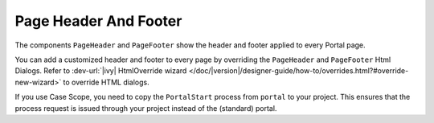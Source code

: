 .. _page-header-footer:

Page Header And Footer
======================

The components ``PageHeader`` and ``PageFooter`` show the header and footer applied to every Portal page.

|page-header-footer|

You can add a customized header and footer to every page by overriding the
``PageHeader`` and ``PageFooter`` Html Dialogs. 
Refer to :dev-url:`|ivy| HtmlOverride wizard
</doc/|version|/designer-guide/how-to/overrides.html?#override-new-wizard>` to
override HTML dialogs.

If you use Case Scope, you need to copy the ``PortalStart`` process from
``portal`` to your project. This ensures that the process request is
issued through your project instead of the (standard) portal.

.. |page-header-footer| image:: ../../screenshots/dashboard/page-header-footer.png